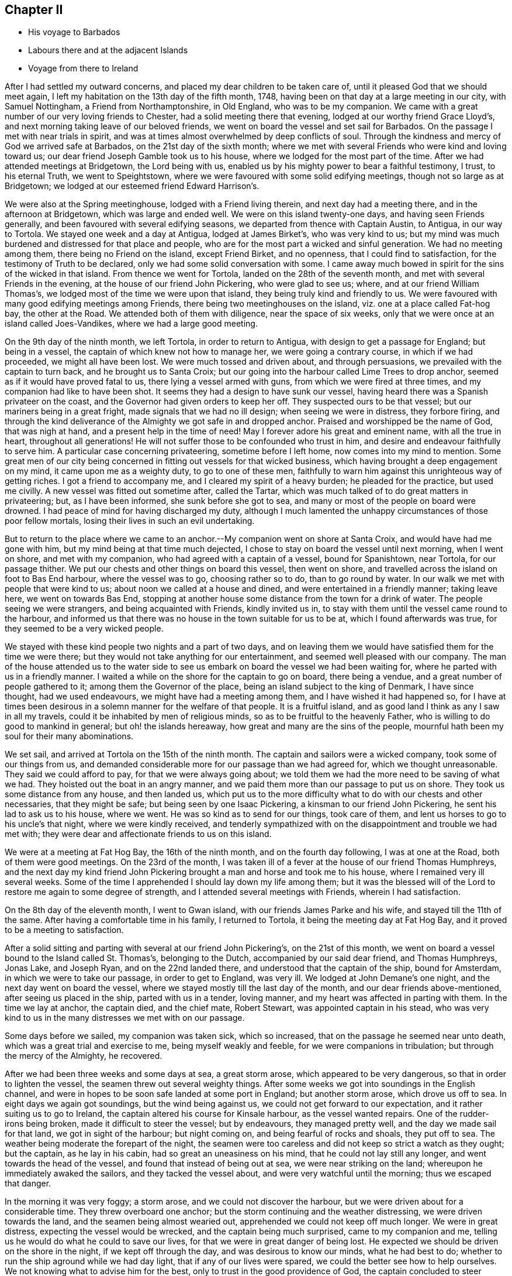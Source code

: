 == Chapter II

[.chapter-synopsis]
* His voyage to Barbados
* Labours there and at the adjacent Islands
* Voyage from there to Ireland

After I had settled my outward concerns, and placed my dear children to be taken care of,
until it pleased God that we should meet again,
I left my habitation on the 13th day of the fifth month, 1748,
having been on that day at a large meeting in our city, with Samuel Nottingham,
a Friend from Northamptonshire, in Old England, who was to be my companion.
We came with a great number of our very loving friends to Chester,
had a solid meeting there that evening, lodged at our worthy friend Grace Lloyd`'s,
and next morning taking leave of our beloved friends,
we went on board the vessel and set sail for Barbados.
On the passage I met with near trials in spirit,
and was at times almost overwhelmed by deep conflicts of soul.
Through the kindness and mercy of God we arrived safe at Barbados,
on the 21st day of the sixth month;
where we met with several Friends who were kind and loving toward us;
our dear friend Joseph Gamble took us to his house,
where we lodged for the most part of the time.
After we had attended meetings at Bridgetown, the Lord being with us,
enabled us by his mighty power to bear a faithful testimony, I trust,
to his eternal Truth, we went to Speightstown,
where we were favoured with some solid edifying meetings,
though not so large as at Bridgetown;
we lodged at our esteemed friend Edward Harrison`'s.

We were also at the Spring meetinghouse, lodged with a Friend living therein,
and next day had a meeting there, and in the afternoon at Bridgetown,
which was large and ended well.
We were on this island twenty-one days, and having seen Friends generally,
and been favoured with several edifying seasons,
we departed from thence with Captain Austin, to Antigua, in our way to Tortola.
We stayed one week and a day at Antigua, lodged at James Birket`'s,
who was very kind to us;
but my mind was much burdened and distressed for that place and people,
who are for the most part a wicked and sinful generation.
We had no meeting among them, there being no Friend on the island, except Friend Birket,
and no openness, that I could find to satisfaction,
for the testimony of Truth to be declared, only we had some solid conversation with some.
I came away much bowed in spirit for the sins of the wicked in that island.
From thence we went for Tortola, landed on the 28th of the seventh month,
and met with several Friends in the evening, at the house of our friend John Pickering,
who were glad to see us; where, and at our friend William Thomas`'s,
we lodged most of the time we were upon that island,
they being truly kind and friendly to us.
We were favoured with many good edifying meetings among Friends,
there being two meetinghouses on the island, viz. one at a place called Fat-hog bay,
the other at the Road.
We attended both of them with diligence, near the space of six weeks,
only that we were once at an island called Joes-Vandikes,
where we had a large good meeting.

On the 9th day of the ninth month, we left Tortola, in order to return to Antigua,
with design to get a passage for England; but being in a vessel,
the captain of which knew not how to manage her, we were going a contrary course,
in which if we had proceeded, we might all have been lost.
We were much tossed and driven about, and through persuasions,
we prevailed with the captain to turn back, and he brought us to Santa Croix;
but our going into the harbour called Lime Trees to drop anchor,
seemed as if it would have proved fatal to us, there lying a vessel armed with guns,
from which we were fired at three times, and my companion had like to have been shot.
It seems they had a design to have sunk our vessel,
having heard there was a Spanish privateer on the coast,
and the Governor had given orders to keep her off.
They suspected ours to be that vessel; but our mariners being in a great fright,
made signals that we had no ill design; when seeing we were in distress,
they forbore firing,
and through the kind deliverance of the Almighty we got safe in and dropped anchor.
Praised and worshipped be the name of God, that was nigh at hand,
and a present help in the time of need!
May I forever adore his great and eminent name, with all the true in heart,
throughout all generations!
He will not suffer those to be confounded who trust in him,
and desire and endeavour faithfully to serve him.
A particular case concerning privateering, sometime before I left home,
now comes into my mind to mention.
Some great men of our city being concerned in fitting out vessels for that wicked business,
which having brought a deep engagement on my mind, it came upon me as a weighty duty,
to go to one of these men,
faithfully to warn him against this unrighteous way of getting riches.
I got a friend to accompany me, and I cleared my spirit of a heavy burden;
he pleaded for the practice, but used me civilly.
A new vessel was fitted out sometime after, called the Tartar,
which was much talked of to do great matters in privateering; but,
as I have been informed, she sunk before she got to sea,
and many or most of the people on board were drowned.
I had peace of mind for having discharged my duty,
although I much lamented the unhappy circumstances of those poor fellow mortals,
losing their lives in such an evil undertaking.

But to return to the place where we came to an anchor.--My
companion went on shore at Santa Croix,
and would have had me gone with him, but my mind being at that time much dejected,
I chose to stay on board the vessel until next morning, when I went on shore,
and met with my companion, who had agreed with a captain of a vessel,
bound for Spanishtown, near Tortola, for our passage thither.
We put our chests and other things on board this vessel, then went on shore,
and travelled across the island on foot to Bas End harbour, where the vessel was to go,
choosing rather so to do, than to go round by water.
In our walk we met with people that were kind to us;
about noon we called at a house and dined, and were entertained in a friendly manner;
taking leave here, we went on towards Bas End,
stopping at another house some distance from the town for a drink of water.
The people seeing we were strangers, and being acquainted with Friends,
kindly invited us in, to stay with them until the vessel came round to the harbour,
and informed us that there was no house in the town suitable for us to be at,
which I found afterwards was true, for they seemed to be a very wicked people.

We stayed with these kind people two nights and a part of two days,
and on leaving them we would have satisfied them for the time we were there;
but they would not take anything for our entertainment,
and seemed well pleased with our company.
The man of the house attended us to the water side to see
us embark on board the vessel we had been waiting for,
where he parted with us in a friendly manner.
I waited a while on the shore for the captain to go on board, there being a vendue,
and a great number of people gathered to it; among them the Governor of the place,
being an island subject to the king of Denmark, I have since thought,
had we used endeavours, we might have had a meeting among them,
and I have wished it had happened so,
for I have at times been desirous in a solemn manner for the welfare of that people.
It is a fruitful island, and as good land I think as any I saw in all my travels,
could it be inhabited by men of religious minds,
so as to be fruitful to the heavenly Father,
who is willing to do good to mankind in general; but oh! the islands hereaway,
how great and many are the sins of the people,
mournful hath been my soul for their many abominations.

We set sail, and arrived at Tortola on the 15th of the ninth month.
The captain and sailors were a wicked company, took some of our things from us,
and demanded considerable more for our passage than we had agreed for,
which we thought unreasonable.
They said we could afford to pay, for that we were always going about;
we told them we had the more need to be saving of what we had.
They hoisted out the boat in an angry manner,
and we paid them more than our passage to put us on shore.
They took us some distance from any house, and then landed us,
which put us to the more difficulty what to do with our chests and other necessaries,
that they might be safe; but being seen by one Isaac Pickering,
a kinsman to our friend John Pickering, he sent his lad to ask us to his house,
where we went.
He was so kind as to send for our things, took care of them,
and lent us horses to go to his uncle`'s that night, where we were kindly received,
and tenderly sympathized with on the disappointment and trouble we had met with;
they were dear and affectionate friends to us on this island.

We were at a meeting at Fat Hog Bay, the 16th of the ninth month,
and on the fourth day following, I was at one at the Road,
both of them were good meetings.
On the 23rd of the month,
I was taken ill of a fever at the house of our friend Thomas Humphreys,
and the next day my kind friend John Pickering brought
a man and horse and took me to his house,
where I remained very ill several weeks.
Some of the time I apprehended I should lay down my life among them;
but it was the blessed will of the Lord to restore me again to some degree of strength,
and I attended several meetings with Friends, wherein I had satisfaction.

On the 8th day of the eleventh month, I went to Gwan island,
with our friends James Parke and his wife, and stayed till the 11th of the same.
After having a comfortable time in his family, I returned to Tortola,
it being the meeting day at Fat Hog Bay, and it proved to be a meeting to satisfaction.

After a solid sitting and parting with several at our friend John Pickering`'s,
on the 21st of this month,
we went on board a vessel bound to the Island called St. Thomas`'s,
belonging to the Dutch, accompanied by our said dear friend, and Thomas Humphreys,
Jonas Lake, and Joseph Ryan, and on the 22nd landed there,
and understood that the captain of the ship, bound for Amsterdam,
in which we were to take our passage, in order to get to England, was very ill.
We lodged at John Demane`'s one night, and the next day went on board the vessel,
where we stayed mostly till the last day of the month,
and our dear friends above-mentioned, after seeing us placed in the ship,
parted with us in a tender, loving manner,
and my heart was affected in parting with them.
In the time we lay at anchor, the captain died, and the chief mate, Robert Stewart,
was appointed captain in his stead,
who was very kind to us in the many distresses we met with on our passage.

Some days before we sailed, my companion was taken sick, which so increased,
that on the passage he seemed near unto death,
which was a great trial and exercise to me, being myself weakly and feeble,
for we were companions in tribulation; but through the mercy of the Almighty,
he recovered.

After we had been three weeks and some days at sea, a great storm arose,
which appeared to be very dangerous, so that in order to lighten the vessel,
the seamen threw out several weighty things.
After some weeks we got into soundings in the English channel,
and were in hopes to be soon safe landed at some port in England;
but another storm arose, which drove us off to sea.
In eight days we again got soundings, but the wind being against us,
we could not get forward to our expectation, and it rather suiting us to go to Ireland,
the captain altered his course for Kinsale harbour, as the vessel wanted repairs.
One of the rudder-irons being broken, made it difficult to steer the vessel;
but by endeavours, they managed pretty well, and the day we made sail for that land,
we got in sight of the harbour; but night coming on,
and being fearful of rocks and shoals, they put off to sea.
The weather being moderate the forepart of the night,
the seamen were too careless and did not keep so strict a watch as they ought;
but the captain, as he lay in his cabin, had so great an uneasiness on his mind,
that he could not lay still any longer, and went towards the head of the vessel,
and found that instead of being out at sea, we were near striking on the land;
whereupon he immediately awaked the sailors, and they tacked the vessel about,
and were very watchful until the morning; thus we escaped that danger.

In the morning it was very foggy; a storm arose, and we could not discover the harbour,
but we were driven about for a considerable time.
They threw overboard one anchor; but the storm continuing and the weather distressing,
we were driven towards the land, and the seamen being almost wearied out,
apprehended we could not keep off much longer.
We were in great distress, expecting the vessel would be wrecked,
and the captain being much surprised, came to my companion and me,
telling us he would do what he could to save our lives,
for that we were in great danger of being lost.
He expected we should be driven on the shore in the night,
if we kept off through the day, and was desirous to know our minds,
what he had best to do; whether to run the ship aground while we had day light,
that if any of our lives were spared, we could the better see how to help ourselves.
We not knowing what to advise him for the best,
only to trust in the good providence of God,
the captain concluded to steer towards the land.
The cries and lamentations of the people were great for mercy to their souls,
apprehending the vessel might be soon dashed to pieces,
and we might suddenly lose our lives.
But I had reason to believe that the gracious and
merciful Being was pleased to hear our cries,
for the nearer we came to the land the fog cleared away, and they espied a vessel,
which as we approached,
we discovered was laying at anchor at the mouth of Kinsale harbour,
where we wanted to be, and as we came on our way, the harbour appeared plain.
Thus through the great deliverance of the Almighty, we arrived there safe,
and dropped anchor.
For this his merciful preservation,
our hearts had great cause to be humbly bowed before him, and the captain came to me,
saying, "`Now if you have it in your heart to return God thanks,
I will join with you on my bare knees,`" and "`if it had not been for your prayers,
we should all have been lost.`"
But I ascribed this great deliverance to the kind mercy of Divine Providence to us all;
although I can truly say,
my soul was earnest in supplication before the Lord at times on this trying passage.

At one particular season, as I lay in my cabin,
not knowing but that we might be swallowed up in the mighty ocean,
the spirit of prayer came on me,
and I was raised on my knees to make intercession with the All-powerful Being;
after which I went upon the deck, and the captain seeing me,
expressed in a very loving manner his unity and satisfaction,
and I thought that the same good power and presence which attended my mind,
had some reach upon his heart.

Oh! in this trying passage, how often did my soul go down into many discouragements,
but I was helped through all, to rely on God`'s mercy;
and one time I took the blessed Bible into my hands,
and it was as if my eyes were cast on that passage in the prophet Isaiah 44:1-3,
where it is said; "`Now hear, O Jacob my servant, and Israel whom I have chosen:
Thus saith the Lord that made thee, and formed thee from the womb, which will help thee;
Fear not, O Jacob my servant, and thou, Jesurun, whom I have chosen;
For I will pour water upon him that is thirsty, and floods upon the dry ground:
I will pour my spirit upon thy seed, and my blessing upon thine offspring.`"
This gracious blessing of the Lord to his servants and chosen ones, was a comfort to me,
and in his great condescension he fulfilled his promise to help in the needful time.
